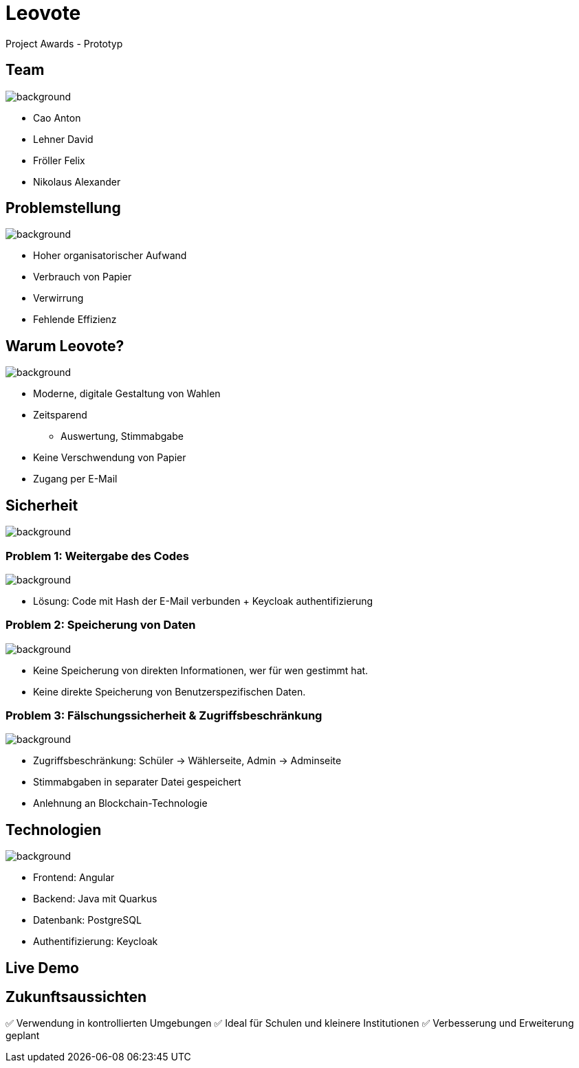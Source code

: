 = Leovote

Project Awards - Prototyp

:revdate: {docdate}
:encoding: utf-8
:lang: de
:doctype: article
:icons: font
:customcss: css/slides.css
:revealjs_theme: white
:revealjs_width: 1408
:revealjs_height: 792
:source-highlighter: highlightjs
ifdef::env-ide[]
:imagesdir: ../images
endif::[]
ifndef::env-ide[]
:imagesdir: images
endif::[]
:title-slide-transition: zoom
:title-slide-transition-speed: fast
:title-slide-background-image: wahl.jpg


[.lightbg,background-opacity="0.3"]
== Team
image::wahl2.jpeg[background]
* Cao Anton
* Lehner David
* Fröller Felix
* Nikolaus Alexander

[.lightbg,background-opacity="0.2"]
== Problemstellung
image::papier.jpg[background]

* Hoher organisatorischer Aufwand
* Verbrauch von Papier
* Verwirrung
* Fehlende Effizienz

[.lightbg,background-opacity="0.2"]
== Warum Leovote?
image::handshake.jpg[background]

* Moderne, digitale Gestaltung von Wahlen
* Zeitsparend
** Auswertung, Stimmabgabe
* Keine Verschwendung von Papier
* Zugang per E-Mail

[.lightbg,background-opacity="0.2"]
== Sicherheit
image::prove.jpg[background]

[.lightbg,background-opacity="0.2"]
=== Problem 1: Weitergabe des Codes
image::prove.jpg[background]
* Lösung: Code mit Hash der E-Mail verbunden + Keycloak authentifizierung

[.lightbg,background-opacity="0.2"]
=== Problem 2: Speicherung von Daten
image::prove.jpg[background]
* Keine Speicherung von direkten Informationen, wer für wen gestimmt hat.
* Keine direkte Speicherung von Benutzerspezifischen Daten.

[.lightbg,background-opacity="0.2"]
=== Problem 3: Fälschungssicherheit & Zugriffsbeschränkung
image::prove.jpg[background]
* Zugriffsbeschränkung: Schüler -> Wählerseite, Admin -> Adminseite
* Stimmabgaben in separater Datei gespeichert
* Anlehnung an Blockchain-Technologie

[.lightbg,background-opacity="0.3"]
== Technologien
image::ziele.jpg[background]

* Frontend: Angular
* Backend: Java mit Quarkus
* Datenbank: PostgreSQL
* Authentifizierung: Keycloak

== Live Demo

== Zukunftsaussichten

✅ Verwendung in kontrollierten Umgebungen
✅ Ideal für Schulen und kleinere Institutionen
✅ Verbesserung und Erweiterung geplant